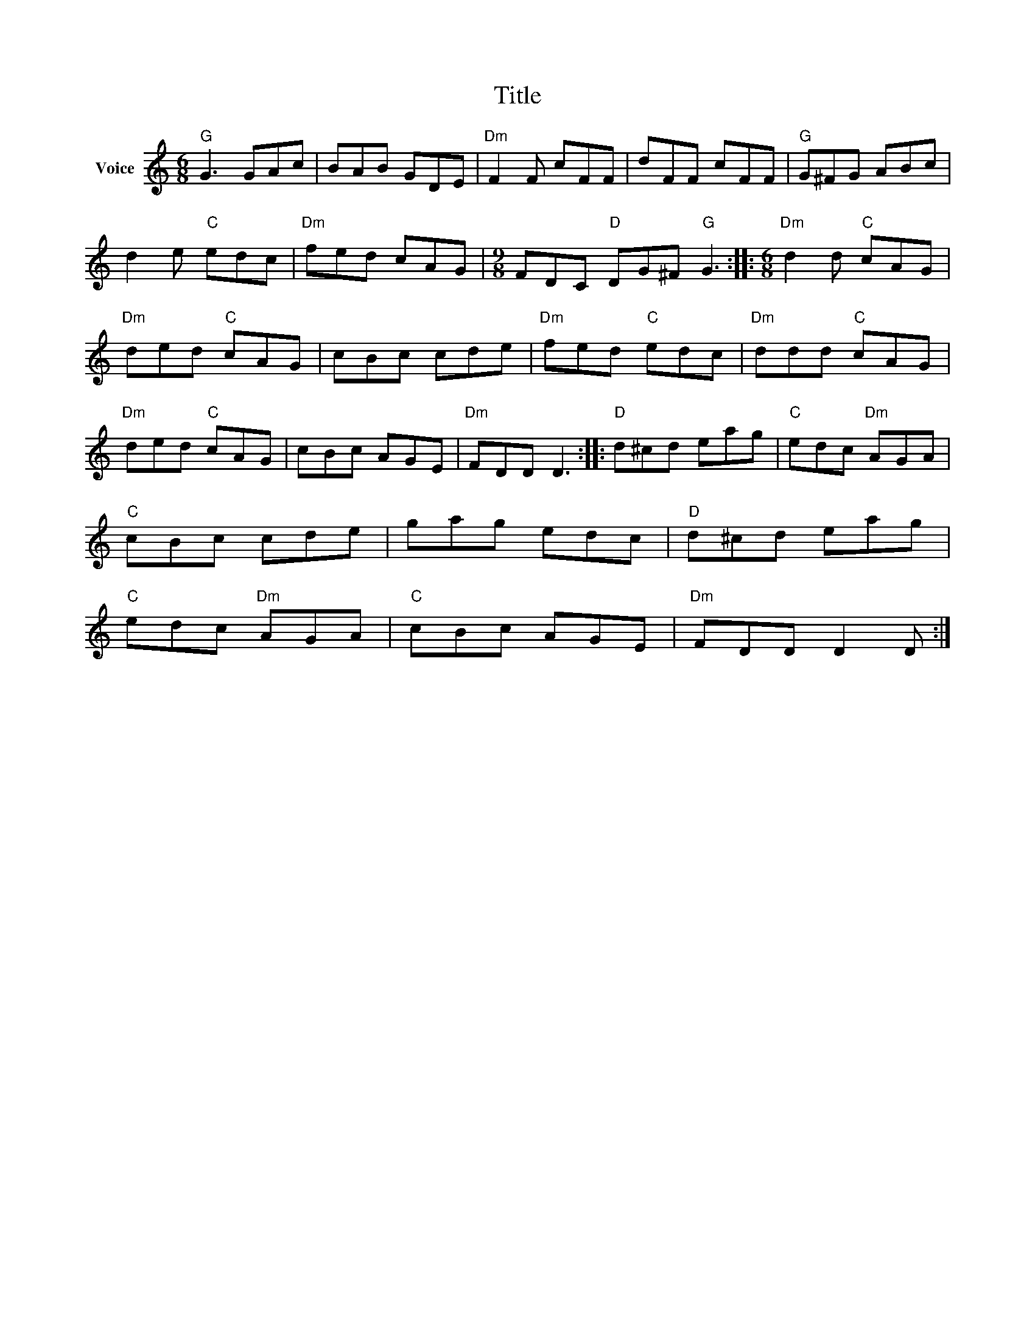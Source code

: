 X:1
T:Title
L:1/8
M:6/8
I:linebreak $
K:C
V:1 treble nm="Voice"
V:1
"G" G3 GAc | BAB GDE |"Dm" F2 F cFF | dFF cFF |"G" G^FG ABc | d2 e"C" edc |"Dm" fed cAG | %7
[M:9/8] FDC"D" DG^F"G" G3 ::[M:6/8]"Dm" d2 d"C" cAG |"Dm" ded"C" cAG | cBc cde |"Dm" fed"C" edc | %12
"Dm" ddd"C" cAG |"Dm" ded"C" cAG | cBc AGE |"Dm" FDD D3 ::"D" d^cd eag |"C" edc"Dm" AGA | %18
"C" cBc cde | gag edc |"D" d^cd eag |"C" edc"Dm" AGA |"C" cBc AGE |"Dm" FDD D2 D :| %24
